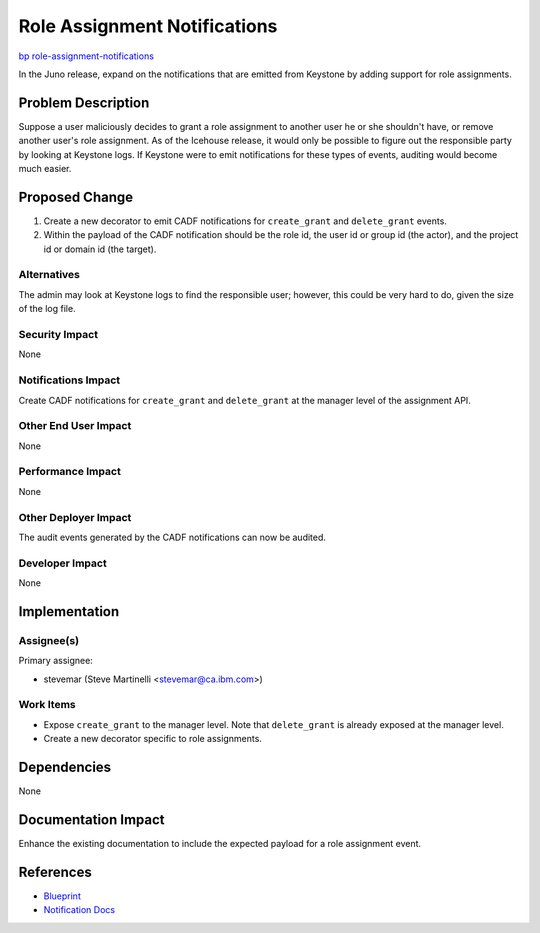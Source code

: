 ..
 This work is licensed under a Creative Commons Attribution 3.0 Unported
 License.
 http://creativecommons.org/licenses/by/3.0/legalcode

=============================
Role Assignment Notifications
=============================

`bp role-assignment-notifications
<https://blueprints.launchpad.net/keystone/+spec/role-assignment-notifications>`_

In the Juno release, expand on the notifications that are emitted from Keystone
by adding support for role assignments.

Problem Description
===================

Suppose a user maliciously decides to grant a role assignment to another user
he or she shouldn't have, or remove another user's role assignment. As of the
Icehouse release, it would only be possible to figure out the responsible
party by looking at Keystone logs. If Keystone were to emit notifications for
these types of events, auditing would become much easier.

Proposed Change
===============

1. Create a new decorator to emit CADF notifications for ``create_grant`` and
   ``delete_grant`` events.

2. Within the payload of the CADF notification should be the role id, the user
   id or group id (the actor), and the project id or domain id (the target).

Alternatives
------------

The admin may look at Keystone logs to find the responsible user; however, this
could be very hard to do, given the size of the log file.

Security Impact
---------------

None

Notifications Impact
--------------------

Create CADF notifications for ``create_grant`` and ``delete_grant`` at the
manager level of the assignment API.

Other End User Impact
---------------------

None

Performance Impact
------------------

None

Other Deployer Impact
---------------------

The audit events generated by the CADF notifications can now be audited.

Developer Impact
----------------

None

Implementation
==============

Assignee(s)
-----------

Primary assignee:

* stevemar (Steve Martinelli <stevemar@ca.ibm.com>)

Work Items
----------

* Expose ``create_grant`` to the manager level. Note that ``delete_grant`` is
  already exposed at the manager level.

* Create a new decorator specific to role assignments.

Dependencies
============

None

Documentation Impact
====================

Enhance the existing documentation to include the expected payload for a role
assignment event.

References
==========

* `Blueprint
  <https://blueprints.launchpad.net/keystone/+spec/role-assignment-notifications>`_

* `Notification Docs
  <docs.openstack.org/developer/keystone/event_notifications.html>`_
